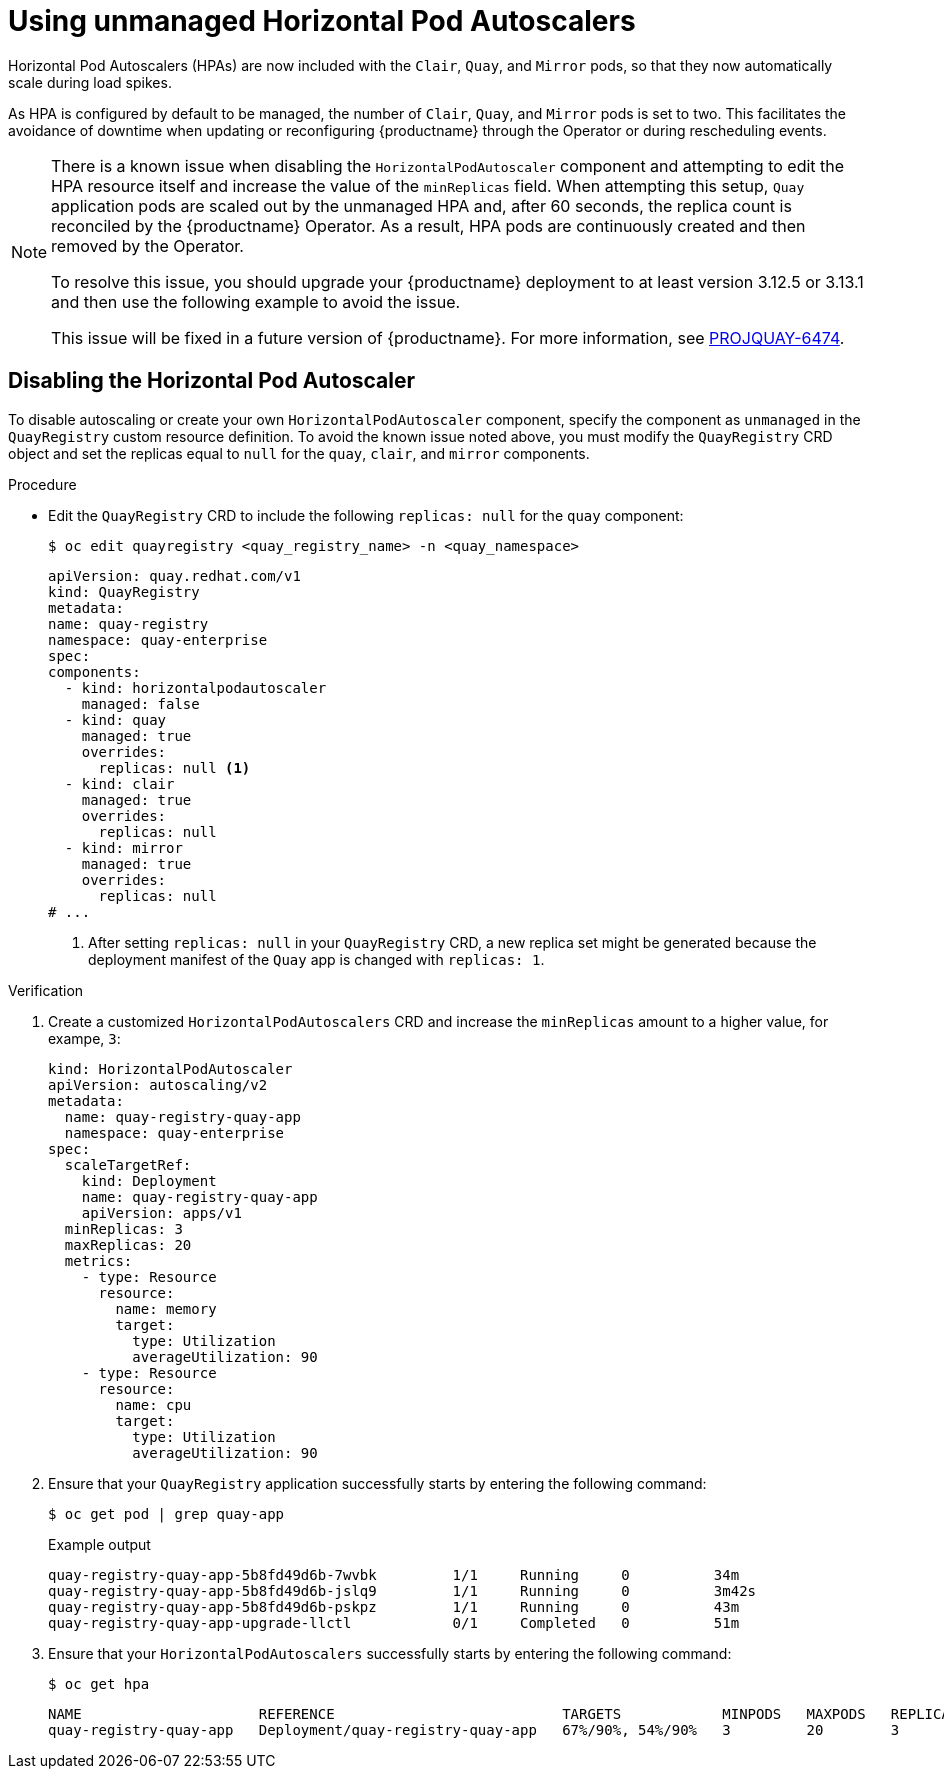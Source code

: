 :_content-type: REFERENCE
[id="operator-unmanaged-hpa"]
= Using unmanaged Horizontal Pod Autoscalers

Horizontal Pod Autoscalers (HPAs) are now included with the `Clair`, `Quay`, and `Mirror` pods, so that they now automatically scale during load spikes.

As HPA is configured by default to be managed, the number of `Clair`, `Quay`, and `Mirror` pods is set to two. This facilitates the avoidance of downtime when updating or reconfiguring {productname} through the Operator or during rescheduling events.

[NOTE]
====
There is a known issue when disabling the `HorizontalPodAutoscaler` component and attempting to edit the HPA resource itself and increase the value of the `minReplicas` field. When attempting this setup, `Quay` application pods are scaled out by the unmanaged HPA and, after 60 seconds, the replica count is reconciled by the {productname} Operator. As a result, HPA pods are continuously created and then removed by the Operator. 

To resolve this issue, you should upgrade your {productname} deployment to at least version 3.12.5 or 3.13.1 and then use the following example to avoid the issue.

This issue will be fixed in a future version of {productname}. For more information, see link:https://issues.redhat.com/browse/PROJQUAY-6474[PROJQUAY-6474].
====

[id="operator-disabling-hpa"]
== Disabling the Horizontal Pod Autoscaler

To disable autoscaling or create your own `HorizontalPodAutoscaler` component, specify the component as `unmanaged` in the `QuayRegistry` custom resource definition. To avoid the known issue noted above, you must modify the `QuayRegistry` CRD object and set the replicas equal to `null` for the `quay`, `clair`, and `mirror` components. 

.Procedure

* Edit the `QuayRegistry` CRD to include the following `replicas: null` for the `quay` component:
+
[source,terminal]
----
$ oc edit quayregistry <quay_registry_name> -n <quay_namespace>
----
+
[source,yaml]
----
apiVersion: quay.redhat.com/v1
kind: QuayRegistry
metadata:
name: quay-registry
namespace: quay-enterprise
spec:
components:
  - kind: horizontalpodautoscaler
    managed: false
  - kind: quay
    managed: true
    overrides: 
      replicas: null <1>
  - kind: clair
    managed: true
    overrides:
      replicas: null
  - kind: mirror
    managed: true
    overrides:
      replicas: null
# ...
----
<1> After setting `replicas: null` in your `QuayRegistry` CRD, a new replica set might be generated because the deployment manifest of the `Quay` app is changed with `replicas: 1`. 

.Verification

. Create a customized `HorizontalPodAutoscalers` CRD and increase the `minReplicas` amount to a higher value, for exampe, `3`:
+
[source,yaml]
----
kind: HorizontalPodAutoscaler
apiVersion: autoscaling/v2
metadata:
  name: quay-registry-quay-app
  namespace: quay-enterprise
spec:
  scaleTargetRef:
    kind: Deployment
    name: quay-registry-quay-app
    apiVersion: apps/v1
  minReplicas: 3
  maxReplicas: 20
  metrics:
    - type: Resource
      resource:
        name: memory
        target:
          type: Utilization
          averageUtilization: 90
    - type: Resource
      resource:
        name: cpu
        target:
          type: Utilization
          averageUtilization: 90 
----

. Ensure that your `QuayRegistry` application successfully starts by entering the following command:
+
[source,terminal]
----
$ oc get pod | grep quay-app
----
+
.Example output
+
[source,terminal]
----
quay-registry-quay-app-5b8fd49d6b-7wvbk         1/1     Running     0          34m
quay-registry-quay-app-5b8fd49d6b-jslq9         1/1     Running     0          3m42s
quay-registry-quay-app-5b8fd49d6b-pskpz         1/1     Running     0          43m
quay-registry-quay-app-upgrade-llctl            0/1     Completed   0          51m
----

. Ensure that your `HorizontalPodAutoscalers` successfully starts by entering the following command:
+
[source,terminal]
----
$ oc get hpa
----
+
[source,terminal]
----
NAME                     REFERENCE                           TARGETS            MINPODS   MAXPODS   REPLICAS   AGE
quay-registry-quay-app   Deployment/quay-registry-quay-app   67%/90%, 54%/90%   3         20        3          51m
----
